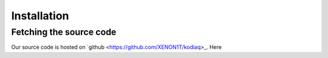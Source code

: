 ============
Installation
============

Fetching the source code
-------------------------

Our source code is hosted on `github
<https://github.com/XENON1T/kodiaq>_. Here 